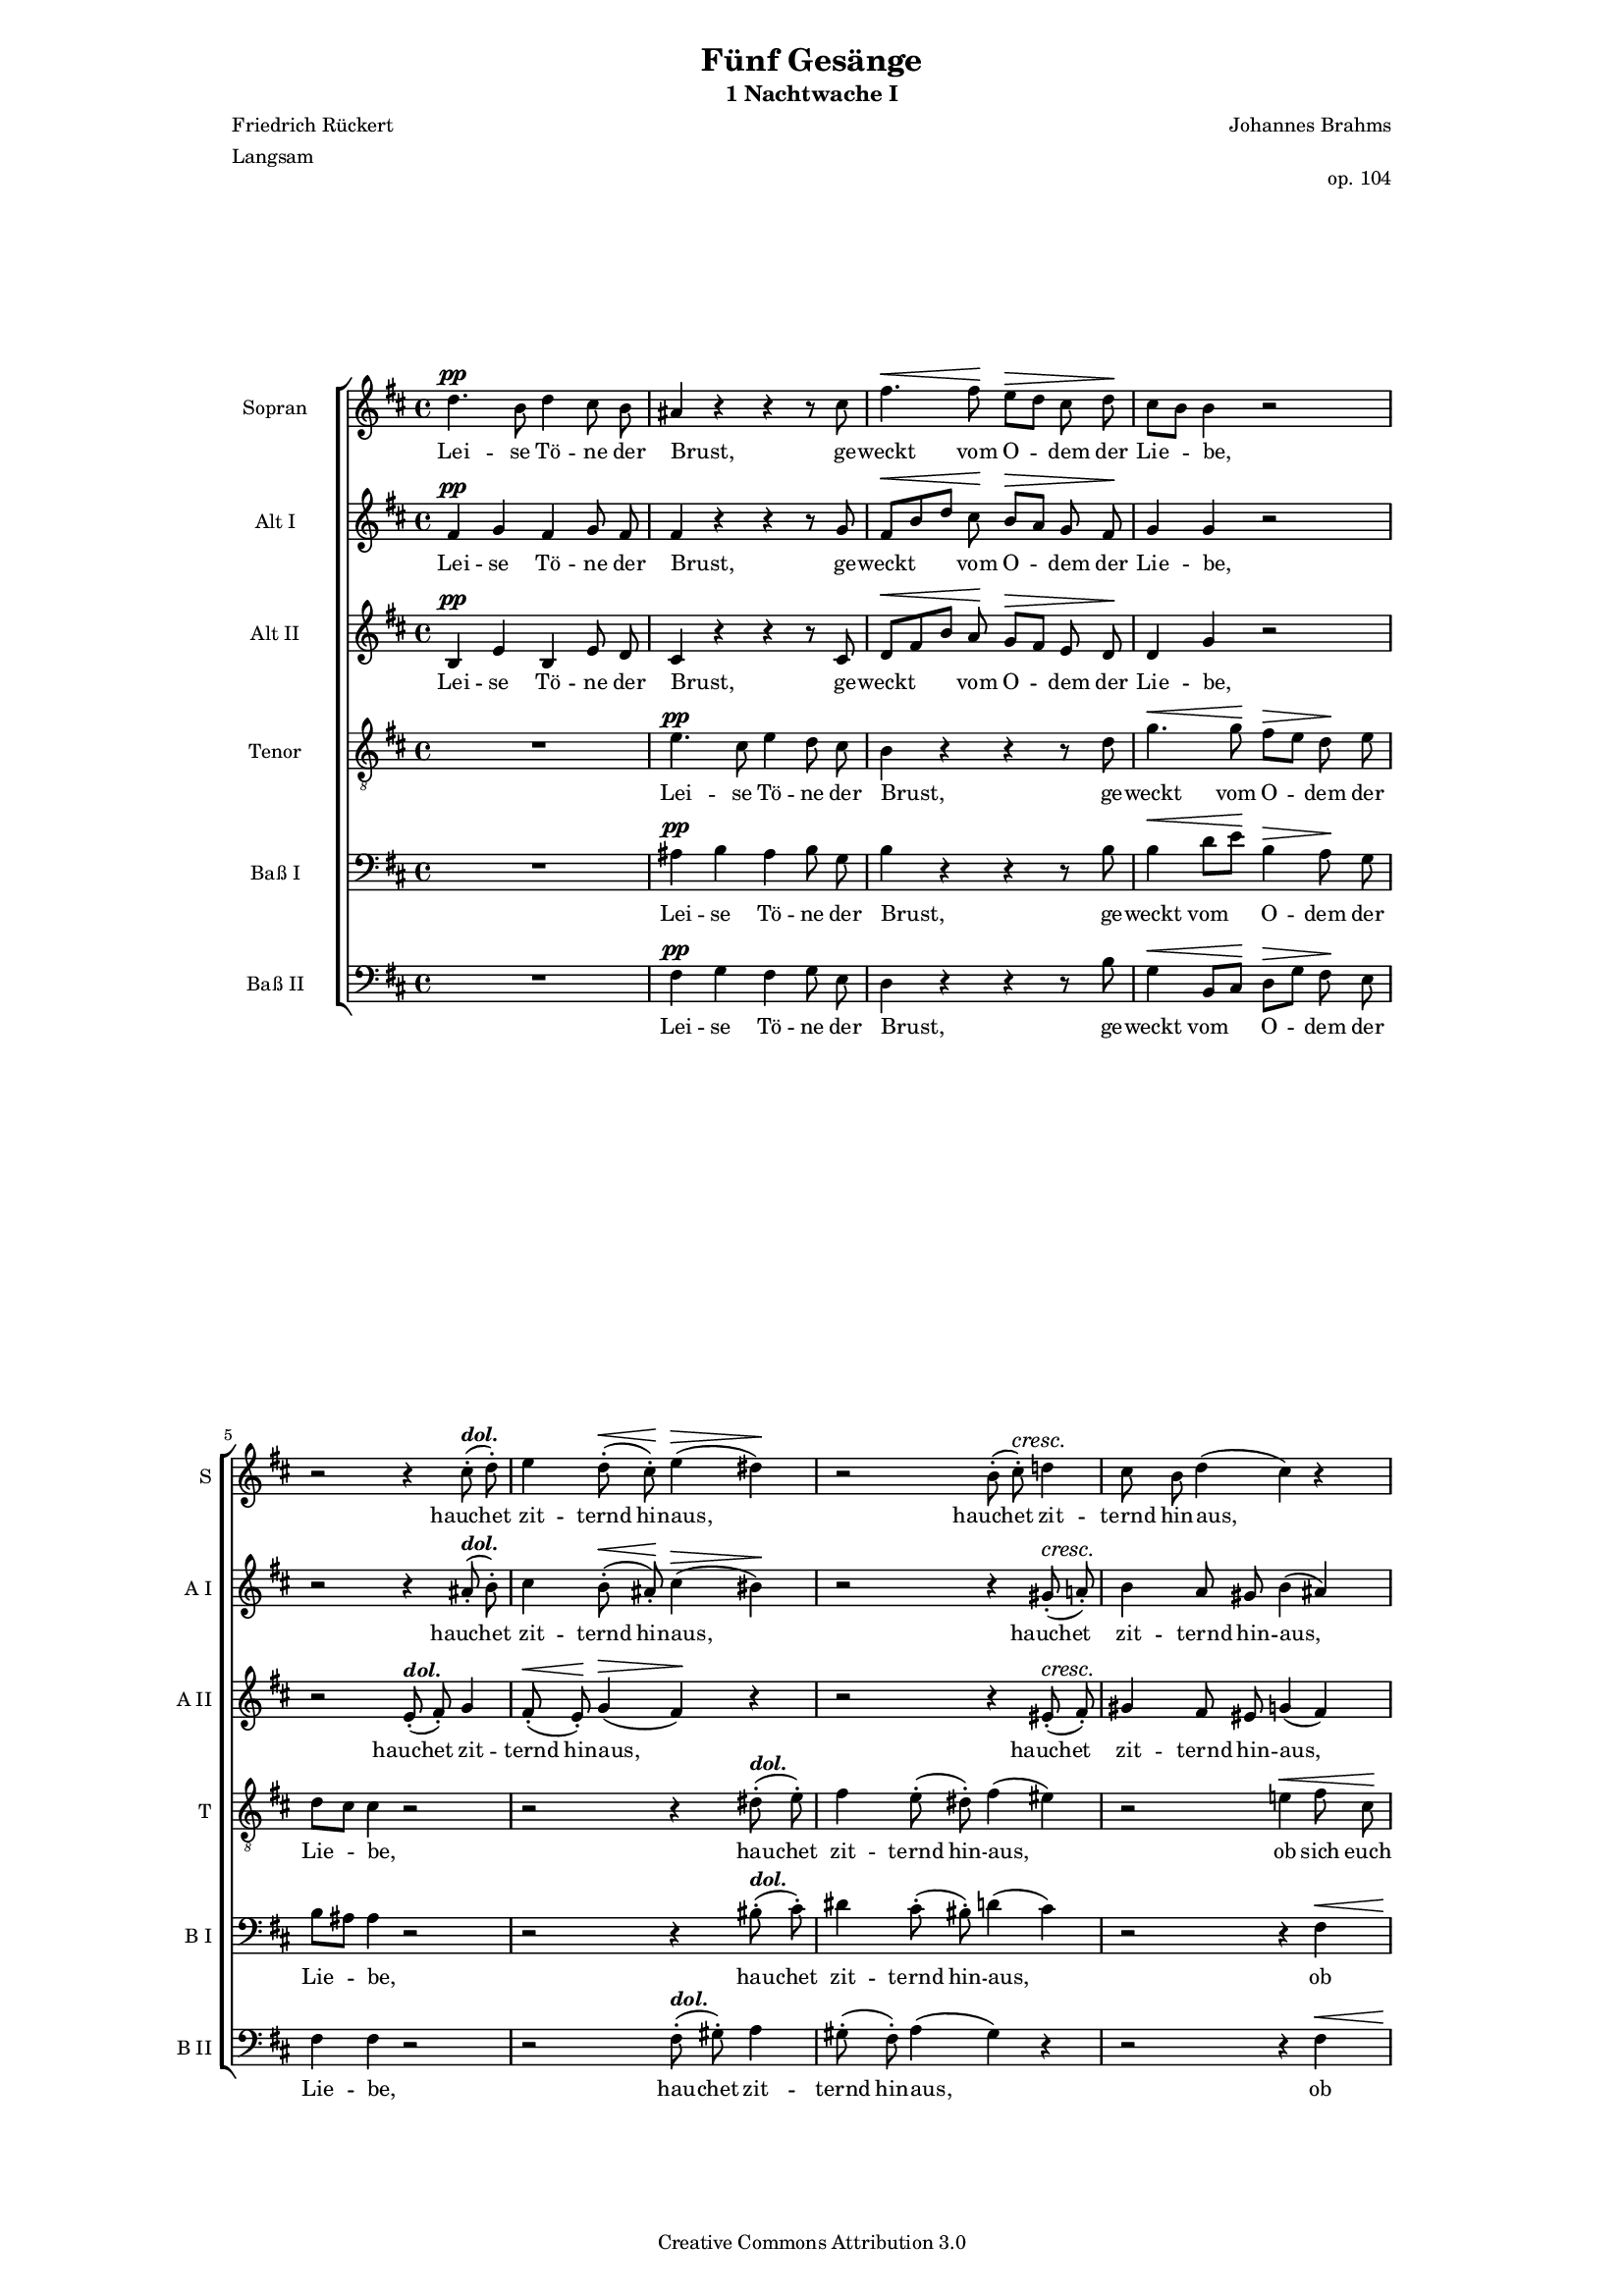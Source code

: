 \version "2.16.1"
#(set-global-staff-size 13)

\header {
 mutopiatitle = "Nachtwache 1"
 mutopiacomposer = "BrahmsJ"
 mutopiainstrument = "Voice (SATB)"
 mutopiapoet = "F. Rückert (1788-1866)"
 mutopiaopus = "Op. 104"
 mutopiameter = " "
 mutopiasource = "Breitkopf & Haertel's Chor-Bibliothek"
 style = "Classical"
 copyright = "Creative Commons Attribution 3.0"
 maintainer = "Robert de Vries"
 maintainerEmail = "rhdv@xs4all.nl"

  title = "Fünf Gesänge"
  subtitle = "1 Nachtwache I"
  composer = "Johannes Brahms"
  poet = "Friedrich Rückert"
  opus = "op. 104"
  meter = "Langsam"

%  footer = "VVE 2003"
%  tagline = "VAK Vokaal Ensemble 2003"

 footer = "Mutopia-2012/12/23-284"
 tagline = \markup { \override #'(box-padding . 1.0) \override #'(baseline-skip . 2.7) \box \center-column { \small \line { Sheet music from \with-url #"http://www.MutopiaProject.org" \line { \concat { \teeny www. \normalsize MutopiaProject \teeny .org } \hspace #0.5 } • \hspace #0.5 \italic Free to download, with the \italic freedom to distribute, modify and perform. } \line { \small \line { Typeset using \with-url #"http://www.LilyPond.org" \line { \concat { \teeny www. \normalsize LilyPond \teeny .org }} by \concat { \maintainer . } \hspace #0.5 Copyright © 2012. \hspace #0.5 Reference: \footer } } \line { \teeny \line { Licensed under the Creative Commons Attribution 3.0 (Unported) License, for details \concat { see: \hspace #0.3 \with-url #"http://creativecommons.org/licenses/by/3.0" http://creativecommons.org/licenses/by/3.0 } } } } }
}

\paper {
  % to match original layout block
  line-width = 15.0\cm
}

dol = \markup{ \bold\italic "dol." }

global = {
   \time 4/4
   \override Hairpin #'to-barline = ##f
}

sopraan = \relative c'' {
  \clef "violin"
  \dynamicUp
  \key b \minor
				%1
  d4.\pp b8 d4 cis8 b8 |
  ais4 r4 r4 r8 cis8 |
  fis4. \<  fis8\!  e[ \> d] cis  d\! |
  cis[ b] b4 r2 |
				%5
  r2 r4 cis8^\dol \staccato ( d)\staccato | 
  e4 d8\staccato (\< cis\!)\staccato e4 (\> dis\!) | 
  r2 b8\staccato ( \deprecatedcresc  cis)\staccato \deprecatedendcresc d!4 |
  cis8 b d4 ( cis) r |
				%9
  r2 b4 \< cis8  gis\! |
  a4\f gis8 a fis4 r |
  R1 |
  e'4.\p cis8 e4 d8 cis |
				%13
  b4 r r r8 d |
  g4. \<  g8\!  fis[ \> e]  d\! e |
  d[ cis] cis4 r cis8^\dol\staccato ( dis)\staccato |
  e\staccato ( dis\staccato  cis4)\staccato e2 \> |
  dis4\! r d2 \> |
  \barNumberCheck #18
  cis4\! r r2 |
  r4 bis\< cis8[\! a\>] a  gis\! |
  fis2 r4 b8\staccato\pp ( cis)\staccato |
  dis8\staccato ( cis\staccato  b4)\staccato r2 |
  r2 b2 \> |
  ais4\! r a2 \> |
				%24
  gis4 r r b |
  d! \< cis8 b b4  eis\! |
  fis8[\f d] d2 cis4 |
  b2\fp \>  b\!^ \markup{{\bold italic} "dim."} |
  b fis\pp |
  dis1\fermata |
  \bar "|."
}

altoone = \relative c' {
  \clef "violin"
  \dynamicUp
  \key b \minor
				%1
  fis4\pp g fis g8 fis |
  fis4 r r r8 g8 |
  fis[ \< b d]  cis\!  b[ \> a] g  fis\! |
  g4 g r2 |
				%5
  r2 r4 ais8^\dol\staccato ( b)\staccato | 
  cis4 b8\staccato ( \<  ais\!)\staccato cis4 ( \>  bis\!) | 
  r2 r4 \deprecatedcresc gis8\staccato ( \deprecatedendcresc  a!)\staccato |
  b4 a8 gis b4 ( ais) |
				%9
  r2 d,4 \< gis8  eis\! |
  eis[\f fis] fis \> eis  fis[  e\!] d4 r2 r4 e\p ~ |
  e8 fis g4. a8 ais4 |
				%13
  b4 r r r8 b |
  g4 \<  d'\! b \>  a8\! g |
  fis4 fis r ais8^\dol\staccato ( b)\staccato |
  cis\staccato ( b\staccato  ais4)\staccato a2 \> |
  b4\! r b2 \> |
				%18
  a4\! r r fis \< |
  fis2.\! \>  cis8\! cis |
  cis2 r4 fis8\staccato\pp ( fis8)\staccato |
  fis\staccato ( fis\staccato  fis4)\staccato r2 |
  r2 gis2 \> |
  fis4\! r fis2 \> |
				%24
  e4\! r r gis |
  gis eis8 \< b' b4  b8[  d\!] |
  b4\f ( gis)  g8[ fis] fis4 |
  a\fp (\>  gis\!) r g^ \markup{{\bold italic} "dim."} |
  g ( fis) dis2\pp |
  dis1\fermata |
}

altotwo = \relative c' {
  \clef "violin"
  \dynamicUp
  \key b \minor
				%1
  b4\pp e b e8 d |
  cis4 r r r8 cis |
  d[ \< fis b]  a\!  g[ \> fis] e  d\! |
  d4 g r2 |
				%5
  r2 e8^\dol\staccato ( fis)\staccato g4 | 
  fis8\staccato (\< e\!)\staccato g4 (\> fis\!) r | 
  r2 r4 \deprecatedcresc eis8\staccato ( \deprecatedendcresc  fis)\staccato |
  gis4 fis8 eis g4 ( fis) |
				%9
  r2 d4 \< cis8  cis8\! |
  cis[\f d] b \> cis  d[  cis\!] b4 |
  r2 r4 cis\p ~ |
  cis8 d e4. fis8 g4 |
				%13
  fis4 r r r8 b, |
  d4 \<  b\!  d8[ \> g]  fis\! e |
  fis4 fis r fis8^\dol\staccato ( fis)\staccato |
  fis\staccato ( fis\staccato  fis4)\staccato c'2 \> |
  b4\! r e,2 \> |
				%18
  a4\! r r a \< |
  c\! b8 \> a  a4\! r |
  r2 r4 dis,8\staccato\pp ( e)\staccato |
  fis\staccato ( e\staccato  dis4)\staccato r2 |
  d!2 (\<  cis\!) \> |
  cis4\! r b2 \> |
				%24
  b4\! r r d |
  d d8 \< d8  d[ fis]  gis4\! |
  fis\f ( b,) e  cis8[ fis] |
  fis4\fp ( \>  e\!) r ais,^ \markup{{\bold italic} "dim."} |
  ais ( b) b2\pp |
  b1\fermata |
}

tenor = \relative c' {
  \clef "violin_8"
  \dynamicUp
  \key b \minor
				%1
  R1 |
  e4.\pp cis8 e4 d8 cis |
  b4 r4 r4 r8 d8 |
  g4. \<  g8\!  fis[ \> e]  d\! e |
				%5
  d[ cis] cis4 r2 |
  r2 r4 dis8^\dol\staccato ( e)\staccato |
  fis4 e8\staccato ( dis)\staccato fis4 ( eis) |
  r2 e!4 \< fis8  cis\! |
				%9
  d4\f cis8 d b4 r |
  R1 |
  d4.\p b8 d4 cis8 b |
  ais4 r r r8 cis8 |
				%13
  fis4. fis8 \<  e[ d] cis  d\! |
  cis[ \> b]  b4\! r r8 b\p |
  b[ ais] ais4 r e'8^\dol\staccato ( dis)\staccato |
  cis\staccato ( dis\staccato  e4)\staccato fis2 \< ~ |
  fis\! \>  e4\! r |
				%18
  e2 \>  a,4\! d! \< |
  d\! ( fis) ~  fis8[ \> cis] cis  b\! |
  b4 ( ais) r2 |
  r4 dis8\staccato\pp ( e)\staccato fis\staccato ( e\staccato  dis4)\staccato |
  fis2 \>  eis4\! r |
  e!2 \>  dis4\! r |
				%24
  r b d! cis8 b |
  b4 \<  eis\!  fis8[\f d] d b |
  d[ b] b gis b4 ais8 ais |
  b2\fp \>  b4\! ( cis)^ \markup{{\bold italic} "dim."} |
  cis ( dis) r fis,\pp |
  b1\fermata |
}

basone = \relative c {
  \clef "bass"
  \dynamicUp
  \key b \minor
				%1
  R1 |
  ais'4\pp b ais b8 g |
  b4 r r r8 b8 |
  b4 \<  d8[  e\!] b4 \>  a8\! g |
				%5
  b[ ais] ais4 r2 |
  r2 r4 bis8^\dol\staccato ( cis)\staccato |
  dis4 cis8\staccato ( bis)\staccato d4 ( cis) |
  r2 r4 fis, \< |
				%9
  ais8\!\f b  b[ ais] b \> a  gis[  cis\!] |
  r2 r4 d\p ~ |
  d8 cis b4. a8 g4 |
  fis4 r r g |
				%13
  b8[ cis]  d[ \< cis]  b[ a] g  fis\! |
  d4 \>  g\! r r8 cis,\p |
  fis4 fis r cis'8^\dol\staccato ( b)\staccato |
  ais\staccato ( b\staccato  cis4)\staccato r2 |
  a!2 \>  gis4\! r |
				%18
  g!2 \>  fis4\! r |
  r a \< a8[\! fis \> ] fis  eis\! |
  fis2 r |
  r4 b8\staccato\pp ( cis)\staccato dis\staccato ( cis\staccato  b4)\staccato |
  b2 \>  cis4\! r |
  cis2 \>  b4\! r |
				%24
  r gis gis gis8 gis |
  gis4 \<  gis\! fis2\f ( ~ |
  fis4  eis) e e |
  dis\fp (\>  e\!) r e^ \markup{{\bold italic} "dim."} |
  e ( b') r dis,\pp |
  fis1\fermata |
}

bastwo = \relative c {
  \clef "bass"
  \dynamicUp
  \key b \minor
				%1
  R1 |
  fis4\pp g fis g8 e |
  d4 r r r8 b'8 |
  g4 \<  b,8[  cis\!]  d[ \> g]  fis\! e |
				%5
  fis4 fis r2 |
  r2 fis8^\dol\staccato ( gis)\staccato a4 |
  gis8\staccato ( fis)\staccato a4 ( gis) r |
  r2 r4 fis \< |
				%9
  fis8\!\f g!  e[ fis] g \> fis  eis[  cis\!] |
  r2 r4 b'4\p ~ |
  b8 a g4. fis8 e4 |
  fis4 r r e |
				%13
  d4  b'8[ \< a]  g[ fis] e  d\! |
  g,4 \>  g\! r r8 cis\p |
  fis,4 fis r fis'8^\dol\staccato ( fis)\staccato |
  fis\staccato ( fis\staccato  fis4)\staccato r2 |
  b,2 \>  e4\! r |
				%18
  a,2 \>  d4\! r |
  r d \<  cis\! \> cis8  cis8\! |
  fis,2 r |
  r4 fis'8\staccato\pp ( fis)\staccato fis\staccato ( fis\staccato  fis4)\staccato |
  gis2 \>  cis,4\! r |
  fis2 \>  b,4\! r |
				%24
  r e e eis8 eis |
  eis4 \<  gis,\! fis2\f |
  fis fis |
  b\fp \>  b\!^ \markup{{\bold italic} "dim."} |
  b r4 b\pp |
  b1\fermata |
}

soptext = \lyricmode {
  Lei4. -- se8 Tö4 -- ne8 der Brust,4 _2 _8 ge -- weckt4. vom8 O4 -- dem8 der Lie4 -- be, _2
  _2. hauchet4 zit -- ternd8 hin -- aus,2 __ _2 hauchet4 zit -- ternd8 hin -- aus,2 __ _4
  _2 ob4 sich8 euch öff4 -- net8 ein Ohr,4 _ _1 öffn'4. ein8 lie4 -- ben8 -- des8
  Herz,4 _2 _8 und8 wenn4. sich8 kei4 -- nes8 euch öff4 -- net, _ trag8 ein Nacht -- wind euch4 seuf2 -- zend,4 _ seuf2 --
  zend4 _1 in4 mei4 -- nes8 zu -- rück,2 _4 trag8 ein Nacht -- wind euch4 _1 seuf2 -- zend,4 _4 seuf2 --
  zend4 _2 in4 mei -- nes8 zu -- rück,4 in4 mei -- nes2 zu4 -- rück,2 zu -- rück,2  zu -- rück.1
}

altonetext = \lyricmode {
  Lei4 -- se Tö -- ne8 der Brust,4 _2 _8 ge -- weckt4. vom8 O4 -- dem8 der Lie4 -- be, _2
  _2. hauchet4 zit -- ternd8 hin -- aus,2 __ _2. hauchet4 zit -- ternd8 hin -- aus,2 __
  _2 ob4 sich8 euch öff4 -- net8 ein Ohr,2 __ _2. öffn'4. __ ein8 lie4. -- ben8 -- des4
  Herz,4 _2 _8 und8 wenn4 sich kei -- nes8 euch öff4 -- net, _ trag8 ein Nacht -- wind euch4 seuf2 -- zend,4 _ seuf2 --
  zend4 _2 in4 mei2. -- nes8 zu -- rück,2 _4 trag8 ein Nacht -- wind euch4 _1 seuf2 -- zend,4 _4 seuf2 --
  zend4 _2 in4 mei -- nes8 zu -- rück,4 in4 mei2 -- nes4 zu -- rück,2 _4 zu4 -- rück,2  zu -- rück.1
}

alttwotext = \lyricmode {
  Lei4 -- se Tö -- ne8 der Brust,4 _2 _8 ge -- weckt4. vom8 O4 -- dem8 der Lie4 -- be, _2
  _2 hauchet4 zit -- ternd8 hin -- aus,2 __ _1 hauchet4 zit -- ternd8 hin -- aus,2 __
  _2 ob4 sich8 euch öff4 -- net8 ein Ohr,2 __ _2. öffn'4. __ ein8 lie4. -- ben8 -- des4
  Herz,4 _2 _8 und8 wenn4 sich kei -- nes8 euch öff4 -- net, _ trag8 ein Nacht -- wind euch4 seuf2 -- zend,4 _ seuf2 --
  zend4 _2 in4 mei4 -- nes8 zu -- rück,4 _1 trag8 ein Nacht -- wind euch4 _2 seuf1 -- zend,4 _4 seuf2 --
  zend4 _2 in4 mei -- nes8 zu -- rück,4 in4 mei2 -- nes4 zu -- rück,2 _4 zu4 -- rück,2  zu -- rück.1
}

tentext = \lyricmode {
  _1 Lei4. -- se8 Tö4 -- ne8 der Brust,4 _2 _8 ge -- weckt4. vom8 O4 -- dem8 der 
  Lie4 -- be, _1 _4 hau8 -- chet zit4 -- ternd8 hin -- aus,2 __ _ ob4 sich8 euch
  öff4 -- net8 ein Ohr,4 _ _1 öffn'4. ein8 lie4 -- ben8 -- des Herz,4 _2 _8 und
  wenn4. sich8 kei4 -- nes8 euch öff4 -- net, _4.  euch8 öff4 -- net, _4 trag8 ein Nacht -- wind euch4 seuf1 -- zend,4 _4
  seuf2 -- zend4 in4 mei2. -- nes8 zu -- rück,2 _2. trag8 ein Nacht -- wind euch4 seuf2 -- zend,4 _4 seuf2 -- zend4 _4
  _4 in4 mei -- nes8 zu -- rück,4 in4 mei4 -- nes,8 in8 mei4 -- nes,8 in8 mei4 -- nes,8 zu -- rück,2 zu -- rück,  _4 zu -- rück.1
}

basonetext = \lyricmode {
  _1 Lei4 -- se Tö -- ne8 der Brust,4 _2 _8  ge -- weckt4 vom O -- dem8 der 
  Lie4 -- be, _1 _4 hau8 -- chet zit4 -- ternd8 hin -- aus,2 __ _2. ob4 
  sich8 euch öff4 -- net8 ein Ohr,4 __ _2. öffn'4. __ ein8 lie4. -- ben8 -- des4 Herz,4 _2 und4
  wenn4 sich kei -- nes8 euch öff4 -- net, _4.  euch8 öff4 -- net, _4 trag8 ein Nacht -- wind euch4 _2 seuf2 -- zend,4 _4
  seuf2 -- zend4 _2 in4 mei4 -- nes8 zu -- rück,2 _2. trag8 ein Nacht -- wind euch4 seuf2 -- zend,4 _4 seuf2 -- zend4 _4
  _4 in4 mei -- nes8 zu -- rück,4 in4 mei1 -- nes4 zu -- rück,2 _4 zu4 -- rück,2  _4 zu -- rück.1
}

bastwotext = \lyricmode {
  _1 Lei4 -- se Tö -- ne8 der Brust,4 _2 _8  ge -- weckt4 vom O -- dem8 der 
  Lie4 -- be, _1 hau8 -- chet zit4 -- ternd8 hin -- aus,2 __ _1 ob4
  sich8 euch öff4 -- net8 ein Ohr,4 __ _2. öffn'4. __ ein8 lie4. -- ben8 -- des4 Herz,4 _2 und4
  wenn4 sich kei -- nes8 euch öff4 -- net, _4.  euch8 öff4 -- net, _4 trag8 ein Nacht -- wind euch4 _2 seuf2 -- zend,4 _4
  seuf2 -- zend4 _2 in4 mei4 -- nes8 zu -- rück,2 _2. trag8 ein Nacht -- wind euch4 seuf2 -- zend,4 _4 seuf2 -- zend4 _4
  _4 in4 mei -- nes8 zu -- rück,4 in4 mei2 -- nes zu -- rück, zu -- rück,  _4 zu -- rück.1
}

\score {
  \context ChoirStaff = "coro" <<
    \override Score.BarNumber   #'padding = #2

    \context Staff = "soprano" <<
      \set Staff.autoBeaming = ##f
      \unset Staff.melismaBusyProperties 
      \set Staff.midiInstrument = #"flute"
      \set Staff.instrumentName = #"Sopran"
      \set Staff.shortInstrumentName = #"S "
      \global
      \sopraan
      \context Lyrics = "soprano" \soptext
    >>

    \context Staff = alto_one <<
      \set Staff.autoBeaming = ##f
      \unset Staff.melismaBusyProperties 
      \set Staff.midiInstrument = #"flute"
      \set Staff.instrumentName = #"Alt I"
      \set Staff.shortInstrumentName = #"A I "
      \global
      \altoone
      \context Lyrics = alto_one \altonetext
    >>

    \context Staff = alto_two <<
      \set Staff.autoBeaming = ##f
      \unset Staff.melismaBusyProperties 
      \set Staff.midiInstrument = #"flute"
      \set Staff.instrumentName = #"Alt II"
      \set Staff.shortInstrumentName = #"A II "
      \global
      \altotwo
      \context Lyrics = alto_two \alttwotext
    >>

    \context Staff = "tenoren" <<
      \set Staff.autoBeaming = ##f
      \unset Staff.melismaBusyProperties 
      \set Staff.midiInstrument = #"flute"
      \set Staff.instrumentName = #"Tenor"
      \set Staff.shortInstrumentName = #"T "
      \global
      \tenor
      \context Lyrics = "tenoren" \tentext
    >>

    \context Staff = "bassen1" <<
      \set Staff.autoBeaming = ##f
      \unset Staff.melismaBusyProperties 
      \set Staff.midiInstrument = #"flute"
      \set Staff.instrumentName = #"Baß I"
      \set Staff.shortInstrumentName = #"B I "
      \global
      \basone
      \context Lyrics = "bassen1" \basonetext
    >>

    \context Staff = "bassen2" <<
      \set Staff.autoBeaming = ##f
      \unset Staff.melismaBusyProperties 
      \set Staff.midiInstrument = #"flute"
      \set Staff.instrumentName = #"Baß II"
      \set Staff.shortInstrumentName = #"B II "
      \global
      \bastwo
      \context Lyrics = "bassen2" \bastwotext
    >>

  >>
  
  \midi {
    \tempo 4 = 60
  }
  \layout { }
}
